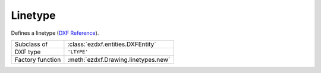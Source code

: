 Linetype
========

.. module:: ezdxf.entities

Defines a linetype (`DXF Reference`_).

======================== ==========================================
Subclass of              :class:`ezdxf.entities.DXFEntity`
DXF type                 ``'LTYPE'``
Factory function         :meth:`ezdxf.Drawing.linetypes.new`
======================== ==========================================

.. seealso::

    :ref:`tut_linetypes`

    DXF Internals: :ref:`ltype_table_internals`

.. class:: Linetype

    .. attribute:: dxf.name

        Linetype name (str).

    .. attribute:: dxf.owner

        Handle to owner (:class:`~ezdxf.sections.table.Table`).

    .. attribute:: dxf.description

        Linetype description (str).

    .. attribute:: dxf.length

        Total pattern length in drawing units (float).

    .. attribute:: dxf.items

        Number of linetype elements (int).

.. _DXF Reference: http://help.autodesk.com/view/OARX/2018/ENU/?guid=GUID-F57A316C-94A2-416C-8280-191E34B182AC